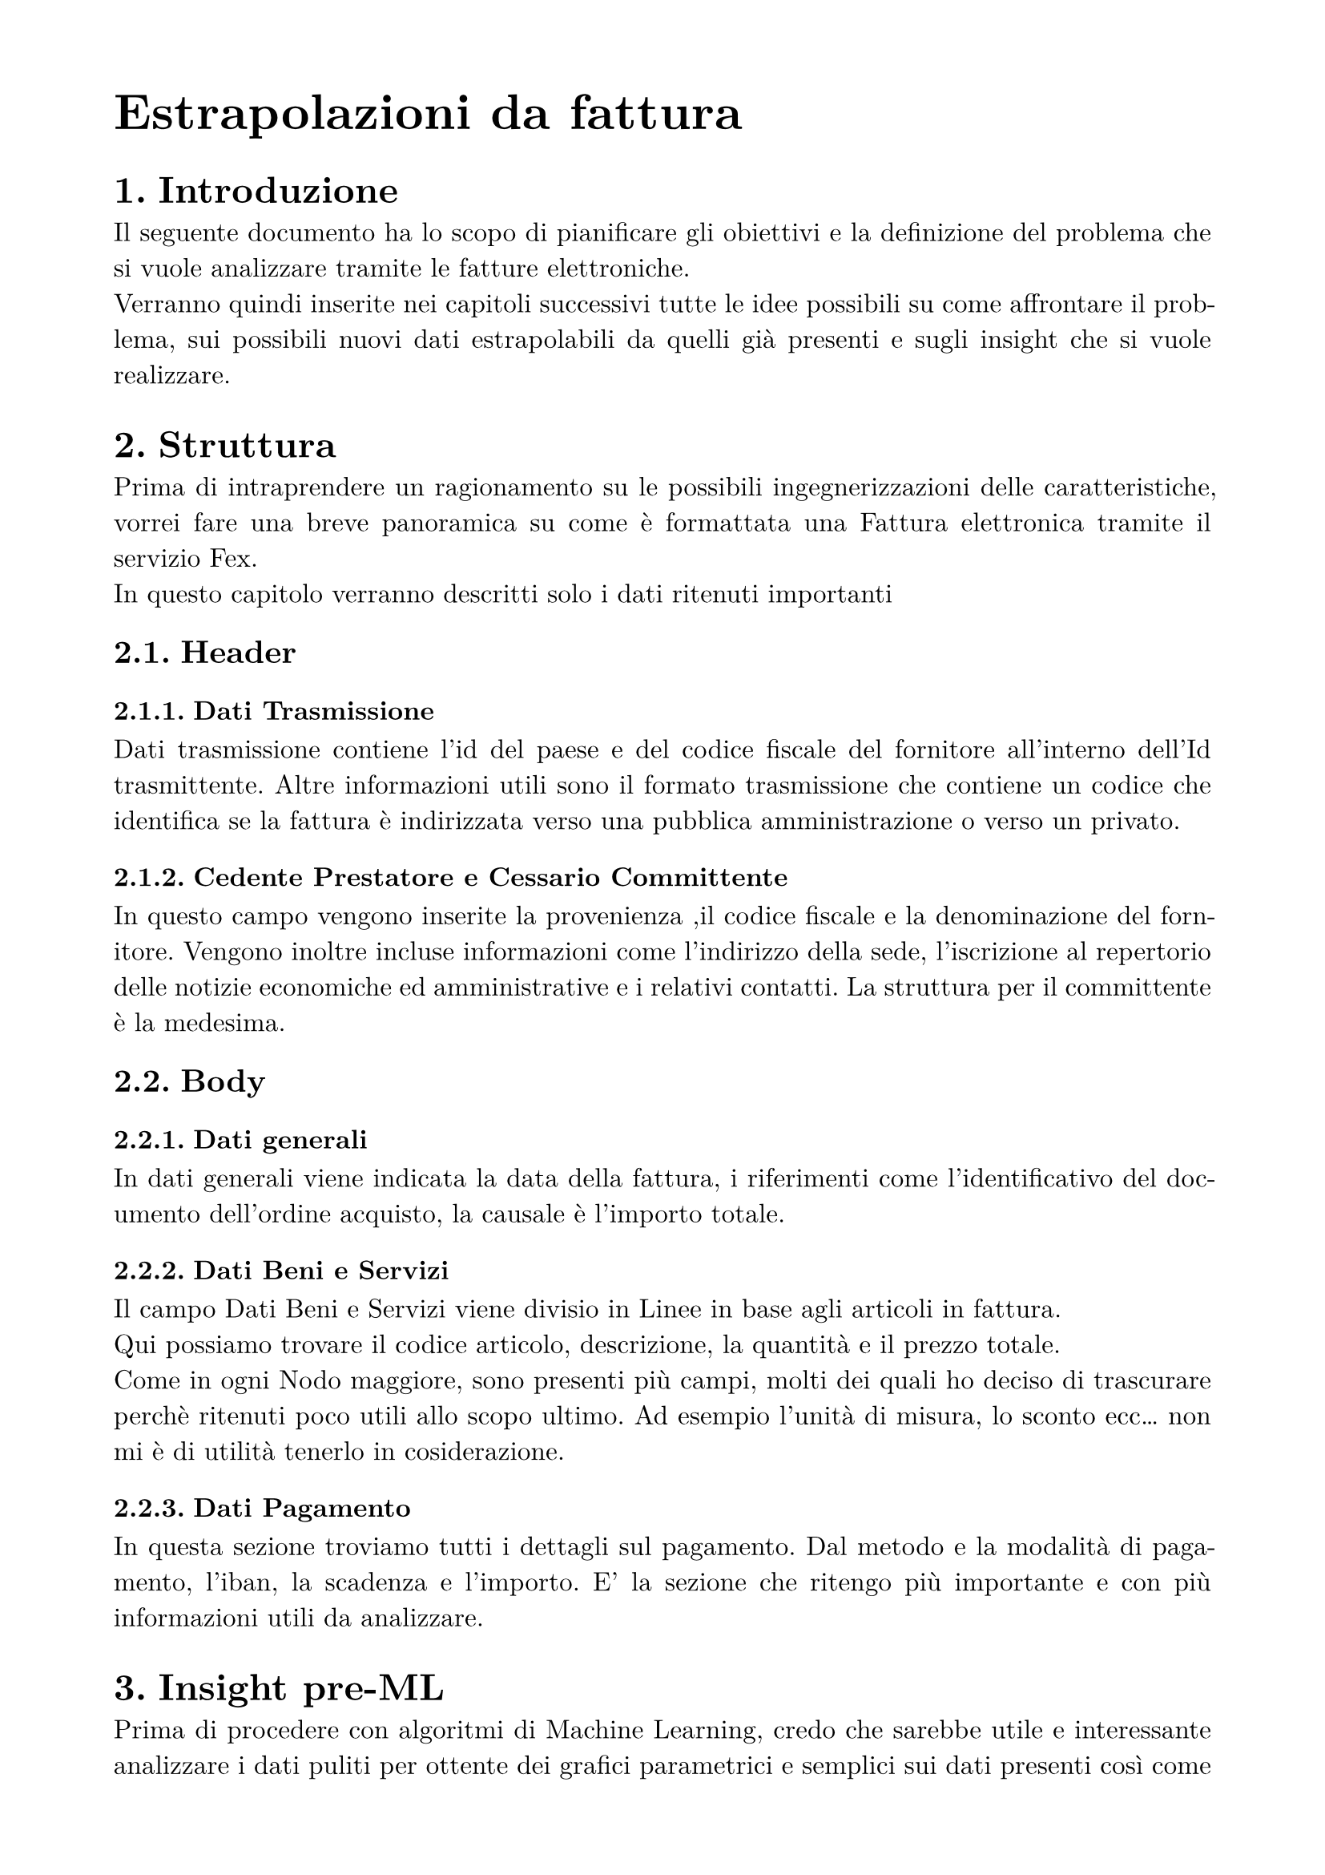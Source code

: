 #set text(
  font: "New Computer Modern",
  size: 16pt,
)
#set page(
  paper: "a4",
  margin: (x: 1.8cm, y: 1.5cm),
)
#set par(
  justify: true,
)

= Estrapolazioni da fattura
#set heading(numbering: "1.")
#set text(
  font: "New Computer Modern",
  size: 12pt,
)

= Introduzione
Il seguente documento ha lo scopo di pianificare gli obiettivi e la definizione del problema che si vuole analizzare tramite le fatture elettroniche.\
Verranno quindi inserite nei capitoli successivi tutte le idee possibili su come affrontare il problema, sui possibili nuovi dati estrapolabili da quelli già presenti e sugli insight che si vuole realizzare.

= Struttura
Prima di intraprendere un ragionamento su le possibili ingegnerizzazioni delle caratteristiche, vorrei fare una breve panoramica su come è formattata una Fattura elettronica tramite il servizio Fex.\
In questo capitolo verranno descritti solo i dati ritenuti importanti
== Header
=== Dati Trasmissione
Dati trasmissione contiene l'id del paese e del codice fiscale del fornitore all'interno dell'Id trasmittente. Altre informazioni utili sono il formato trasmissione che contiene un codice che identifica se la fattura è indirizzata verso una pubblica amministrazione o verso un privato.

=== Cedente Prestatore e Cessario Committente
In questo campo vengono inserite la provenienza ,il codice fiscale e la denominazione del fornitore. Vengono inoltre incluse informazioni come l'indirizzo della sede, l'iscrizione al repertorio delle notizie economiche ed amministrative e i relativi contatti.
La struttura per il committente è la medesima.

== Body
=== Dati generali
In dati generali viene indicata la data della fattura, i riferimenti come l'identificativo del documento dell'ordine acquisto, la causale è l'importo totale.

=== Dati Beni e Servizi
Il campo Dati Beni e Servizi viene divisio in Linee in base agli articoli in fattura.\
Qui possiamo trovare il codice articolo, descrizione, la quantità e il prezzo totale.\
Come in ogni Nodo maggiore, sono presenti più campi, molti dei quali ho deciso di trascurare perchè ritenuti poco utili allo scopo ultimo. Ad esempio l'unità di misura, lo sconto ecc... non mi è di utilità tenerlo in cosiderazione.

=== Dati Pagamento
In questa sezione troviamo tutti i dettagli sul pagamento. Dal metodo e la modalità di pagamento, l'iban, la scadenza e l'importo. E' la sezione che ritengo più importante e con più informazioni utili da analizzare.

= Insight pre-ML
Prima di procedere con algoritmi di Machine Learning, credo che sarebbe utile e interessante analizzare i dati puliti per ottente dei grafici parametrici e semplici sui dati presenti così come sono.\
Questi insight verrebbero eseguiti con semplici funzioni python nelle quali si passa un parametro (esempio PIVA) per analizzare diversi aspetti delle aziende. I grafici che ritengo essere utili analizzare potrebbero essere:
- Totale delle vendite di un azienda per mesi;
- Suddivisione dei tipi di pagamento come bonifici, assegni, contanti...;
- Comparazione vendite totali tra due aziendei;
- Variazioni delle vendite per mesi o anni (dipende dalla quantità dei dati).

= Ingegnerizzazioni delle caratteristiche e clusterizzazione
I dati che estrapolerei per poi l'analisi finale e creare una clusterizzazione delle diverse aziende, potrebbero essere, il totale fatturato (non so possono bastare le fatture elettroniche o queste aziende hanno sedi fisiche per cui non eseguono solo fattura elettronica), la frequenza dei pagamenti, la quantità di articoli venduti.\ Creare questi tre nuovi parametri per poi applicarci un modello di clustering potrebbe dare degli insight interessanti sulle aziende, come azienda che vende poche quantità perchè di nicchia ma con grande fatturato, azienda che vende molto ma beni di poco valore ecc...\
Si potrebbe pensare anche, nel caso le varie aziende vendano anche in sedi senza fatture all'ingrosso, di estrapolare in qualche modo il fatturato annuo tramite PIVA, tramite API terze o attraverso web scraping.
Chiaramente bisogna allineare le idee a poi i dati effettivi sopratutto in considerando l'arco temporale che questi occupano.\
Il numero di cluster e la loro spiegazione non  può essere fatta senza prima analizzare concretamente i dati, gli insight dei cluster vengono fatti dopo che si sono formati.\
Anche in questo caso poi, sarebbe interessante estrapolarne dei grafici per visualizzare e rendere il tutto più chiaro.